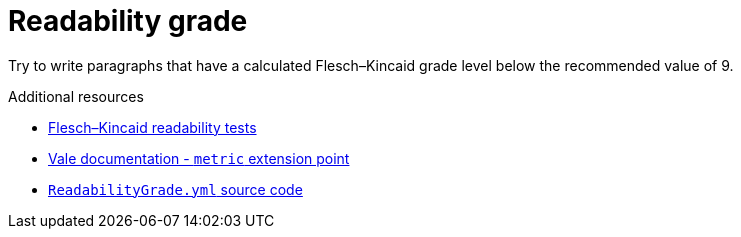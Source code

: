 :navtitle: Readability grade
:keywords: reference, rule, Readability grade

= Readability grade

Try to write paragraphs that have a calculated Flesch–Kincaid grade level below the recommended value of 9.

.Additional resources

* link:https://en.wikipedia.org/wiki/Flesch%E2%80%93Kincaid_readability_tests[Flesch–Kincaid readability tests]
* link:https://vale.sh/docs/topics/styles#metric[Vale documentation - `metric` extension point]
* link:{repository-url}blob/main/.vale/styles/RedHat/ReadabilityGrade.yml[`ReadabilityGrade.yml` source code]
